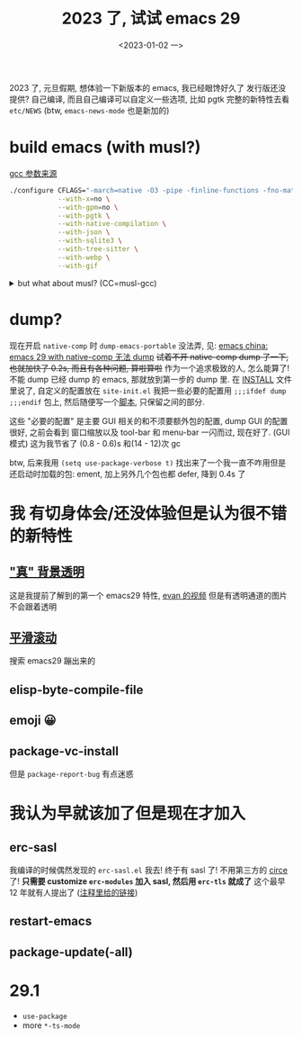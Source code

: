 #+TITLE: 2023 了, 试试 emacs 29
#+DATE: <2023-01-02 一>
#+OPTIONS: toc:1

2023 了, 元旦假期, 想体验一下新版本的 emacs, 我已经眼馋好久了
发行版还没提供? 自己编译, 而且自己编译可以自定义一些选项, 比如 pgtk
完整的新特性去看 =etc/NEWS= (btw, =emacs-news-mode= 也是新加的)

* build emacs (with musl?)
[[https://zhuanlan.zhihu.com/p/172518559][gcc 参数来源]]
#+BEGIN_SRC sh
./configure CFLAGS="-march=native -O3 -pipe -finline-functions -fno-math-errno -fno-trapping-math -fgraphite-identity -floop-nest-optimize -ftree-loop-distribution -fno-semantic-interposition -fipa-pta -fno-plt" \
            --with-x=no \
            --with-gpm=no \
            --with-pgtk \
            --with-native-compilation \
            --with-json \
            --with-sqlite3 \
            --with-tree-sitter \
            --with-webp \
            --with-gif
#+END_SRC

@@html:<details>@@
@@html:<summary>but what about musl? (CC=musl-gcc)</summary>@@
#+BEGIN_SRC text
checking whether GTK compiles... no
configure: error: Gtk+ wanted, but it does not compile, see config.log.
#+END_SRC

#+BEGIN_SRC text
<dongdigua> hello, I tried to build emacs with musl-gcc, but it says:
<dongdigua> error: Gtk+ wanted, but it does not compile
<dongdigua> it can build using normal gcc
<dongdigua> and it can build on voidlinux
<sam_> dalias: <3
<dongdigua> o_O
<sam_> dongdigua: you'd have to share some logs in full for us to help at all
<sam_> but you'd be better off asking your Linux distribution
<dongdigua> it is mostly `ld: error: unable to find library`
<dongdigua> sam_: so i think it is probably something about the wrapper script
<heat> musl-gcc (does not? should not?) pick up on host libraries because they
       were built against glibc and not musl
<heat> so musl-gcc will not pick up on those
<heat> or at least they will just not work and will break configure
<dongdigua> heat: so I should use those libraries that is built on musl?
<dongdigua> like voidlinux I mentioned above
<heat> yes
<dongdigua> ok
ERC>
#+END_SRC
@@html:</details>@@

* dump?
现在开启 =native-comp= 时 =dump-emacs-portable= 没法弄, 见: [[https://emacs-china.org/t/emacs-29-with-native-comp-dump/22762][emacs china: emacs 29 with native-comp 无法 dump]]
+试着不开 native-comp dump 了一下, 也就加快了 0.2s, 而且有各种问题, 算啦算啦+
作为一个追求极致的人, 怎么能算了! 不能 dump 已经 dump 的 emacs, 那就放到第一步的 dump 里.
在 [[https://git.savannah.gnu.org/cgit/emacs.git/tree/INSTALL#n516][INSTALL]] 文件里说了, 自定义的配置放在 =site-init.el=
我把一些必要的配置用 =;;;ifdef dump= =;;;endif= 包上, 然后随便写一个[[https://github.com/dongdigua/configs/blob/main/epp.ex][脚本]], 只保留之间的部分.

这些 "必要的配置" 是主要 GUI 相关的和不须要额外包的配置,
dump GUI 的配置很好, 之前会看到 窗口缩放以及 tool-bar 和 menu-bar 一闪而过, 现在好了.
(GUI 模式) 这为我节省了 (0.8 - 0.6)s 和(14 - 12)次 gc

btw, 后来我用 =(setq use-package-verbose t)= 找出来了一个我一直不咋用但是还启动时加载的包: ement,
加上另外几个包也都 defer, 降到 0.4s 了

* 我 有切身体会/还没体验但是认为很不错 的新特性
** [[https://emacs-china.org/t/emacs/19806]["真" 背景透明]]
这是我提前了解到的第一个 emacs29 特性, [[https://www.bilibili.com/video/BV1ca41127KY][evan 的视频]]
但是有透明通道的图片不会跟着透明

** [[https://www.emacswiki.org/emacs/SmoothScrolling][平滑滚动]]
搜索 emacs29 蹦出来的

** elisp-byte-compile-file

** emoji 😀

** package-vc-install
但是 =package-report-bug= 有点迷惑

* 我认为早就该加了但是现在才加入
** erc-sasl
我编译的时候偶然发现的 =erc-sasl.el=
我去! 终于有 sasl 了! 不用第三方的 [[https://github.com/emacs-circe/circe][circe]] 了!
*只需要 customize =erc-modules= 加入 sasl, 然后用 =erc-tls= 就成了*
这个最早 12 年就有人提出了 ([[https://lists.gnu.org/archive/html/erc-discuss/2012-02/msg00001.html][注释里给的链接]])

** restart-emacs

** package-update(-all)

* 29.1
- =use-package=
- more =*-ts-mode=
